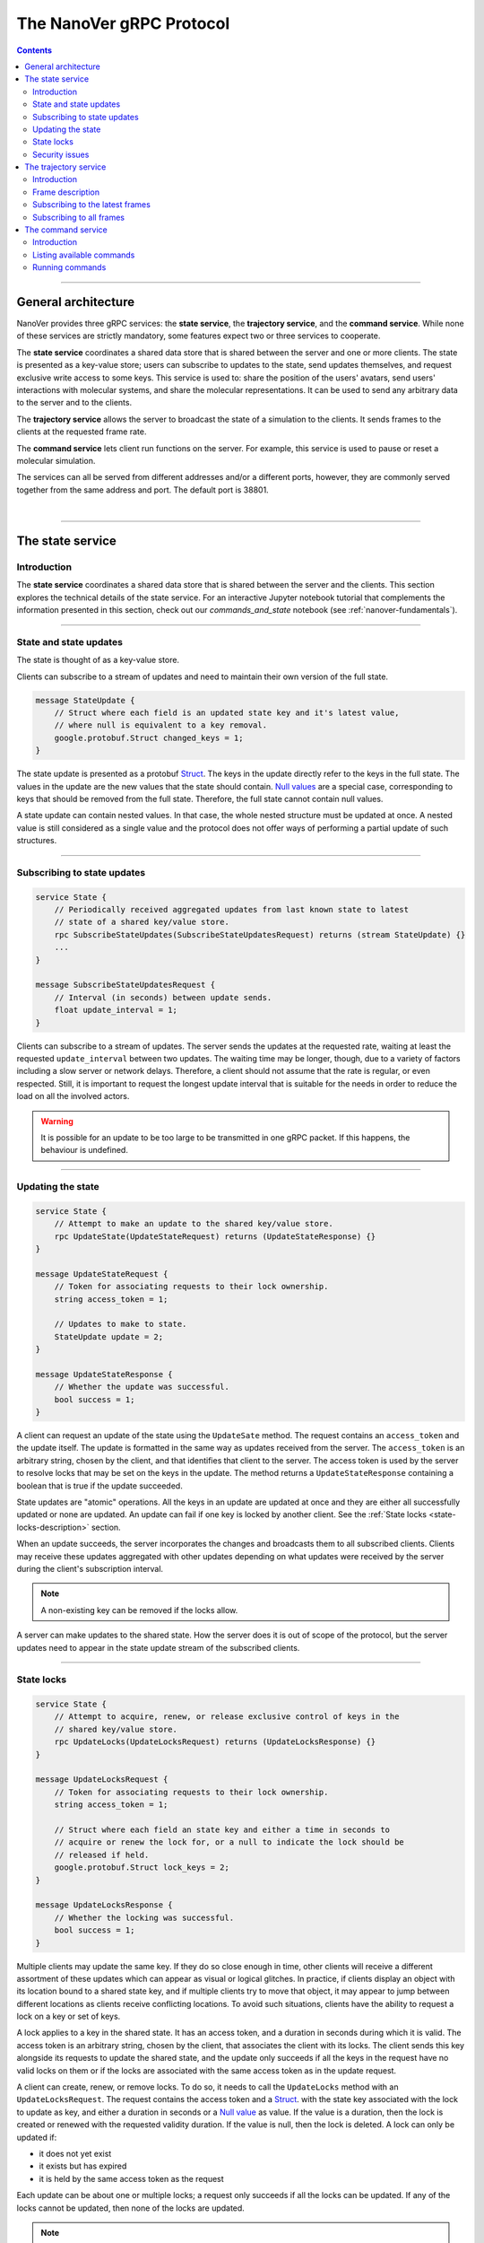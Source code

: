 .. _base-protocol:

=========================
The NanoVer gRPC Protocol
=========================

.. contents:: Contents
    :depth: 2
    :local:

----

####################
General architecture
####################

NanoVer provides three gRPC services: the **state service**, the **trajectory service**,
and the **command service**. While none of these services are strictly
mandatory, some features expect two or three services to cooperate.

The **state service** coordinates a shared data store that is shared between
the server and one or more clients. The state is presented as a key-value store;
users can subscribe to updates to the state, send updates themselves,
and request exclusive write access to some keys. This service is used to:
share the position of the users' avatars, send users' interactions
with molecular systems, and share the molecular representations. It
can be used to send any arbitrary data to the server and to the clients.

The **trajectory service** allows the server to broadcast the state of a
simulation to the clients. It sends frames to the clients at the
requested frame rate.

The **command service** lets client run functions on the server. For example,
this service is used to pause or reset a molecular simulation.

The services can all be served from different addresses and/or a
different ports, however, they are commonly served together from the same
address and port. The default port is 38801.

|

----

.. _state-service:

#################
The state service
#################

Introduction
############

The **state service** coordinates a shared data store that is shared between
the server and the clients. This section explores the technical details of
the state service. For an interactive Jupyter notebook tutorial that
complements the information presented in this section, check out our
`commands_and_state` notebook (see :ref:`nanover-fundamentals`).

----

.. _state-updates:

State and state updates
#######################

The state is thought of as a key-value store.

Clients can subscribe to a stream of updates and need to maintain their
own version of the full state.

.. code:: protobuf

   message StateUpdate {
       // Struct where each field is an updated state key and it's latest value,
       // where null is equivalent to a key removal.
       google.protobuf.Struct changed_keys = 1;
   }

The state update is presented as a protobuf
`Struct <https://developers.google.com/protocol-buffers/docs/reference/google.protobuf#google.protobuf.Struct>`_.
The keys in the update directly refer to the keys in the full state. The
values in the update are the new values that the state should contain. `Null
values <https://developers.google.com/protocol-buffers/docs/reference/google.protobuf#google.protobuf.NullValue>`_
are a special case, corresponding to keys that should be
removed from the full state. Therefore, the full state cannot contain
null values.

A state update can contain nested values. In that case, the whole nested
structure must be updated at once. A nested value is still considered as
a single value and the protocol does not offer ways of performing a
partial update of such structures.

----

Subscribing to state updates
############################

.. code:: protobuf

   service State {
       // Periodically received aggregated updates from last known state to latest
       // state of a shared key/value store.
       rpc SubscribeStateUpdates(SubscribeStateUpdatesRequest) returns (stream StateUpdate) {}
       ...
   }

   message SubscribeStateUpdatesRequest {
       // Interval (in seconds) between update sends.
       float update_interval = 1;
   }

Clients can subscribe to a stream of updates. The server sends the
updates at the requested rate, waiting at least the requested
``update_interval`` between two updates. The waiting time may be
longer, though, due to a variety of factors including a slow server or
network delays. Therefore, a client should not assume that the rate is
regular, or even respected. Still, it is important to request the
longest update interval that is suitable for the needs in order to
reduce the load on all the involved actors.

.. warning::

   It is possible for an update to be too large to be
   transmitted in one gRPC packet. If this happens, the behaviour is
   undefined.

----

Updating the state
##################

.. code:: protobuf

   service State {
       // Attempt to make an update to the shared key/value store.
       rpc UpdateState(UpdateStateRequest) returns (UpdateStateResponse) {}
   }

   message UpdateStateRequest {
       // Token for associating requests to their lock ownership.
       string access_token = 1;

       // Updates to make to state.
       StateUpdate update = 2;
   }

   message UpdateStateResponse {
       // Whether the update was successful.
       bool success = 1;
   }

A client can request an update of the state using the ``UpdateSate`` method. The
request contains an ``access_token`` and the update itself. The update is
formatted in the same way as updates received from the server. The
``access_token`` is an arbitrary string, chosen by the client, and that
identifies that client to the server. The access token is used by the server to
resolve locks that may be set on the keys in the update. The method returns a
``UpdateStateResponse`` containing a boolean that is true if the update
succeeded.

State updates are "atomic" operations. All the keys in an update are updated at
once and they are either all successfully updated or none are updated. An update
can fail if one key is locked by another client. See the :ref:`State locks
<state-locks-description>`
section.

When an update succeeds, the server incorporates the changes and broadcasts them
to all subscribed clients. Clients may receive these updates aggregated with
other updates depending on what updates were received by the server during the
client's subscription interval.

.. note::

   A non-existing key can be removed if the locks allow.

A server can make updates to the shared state. How the server does it is out of
scope of the protocol, but the server updates need to appear in the state update
stream of the subscribed clients.

----

.. _state-locks-description:

State locks
###########

.. code:: protobuf

   service State {
       // Attempt to acquire, renew, or release exclusive control of keys in the
       // shared key/value store.
       rpc UpdateLocks(UpdateLocksRequest) returns (UpdateLocksResponse) {}
   }

   message UpdateLocksRequest {
       // Token for associating requests to their lock ownership.
       string access_token = 1;

       // Struct where each field an state key and either a time in seconds to
       // acquire or renew the lock for, or a null to indicate the lock should be
       // released if held.
       google.protobuf.Struct lock_keys = 2;
   }

   message UpdateLocksResponse {
       // Whether the locking was successful.
       bool success = 1;
   }

Multiple clients may update the same key. If they do so close enough in time,
other clients will receive a different assortment of these updates which can
appear as visual or logical glitches. In practice, if clients display an object
with its location bound to a shared state key, and if multiple clients try to
move that object, it may appear to jump between different locations as
clients receive conflicting locations. To avoid such situations, clients have
the ability to request a lock on a key or set of keys.

A lock applies to a key in the shared state. It has an access token, and a
duration in seconds during which it is valid. The access token is an arbitrary
string, chosen by the client, that associates the client with its locks. The
client sends this key alongside its requests to update the shared state, and the
update only succeeds if all the keys in the request have no valid locks on them
or if the locks are associated with the same access token as in the update request.

A client can create, renew, or remove locks. To do so, it needs to call the
``UpdateLocks`` method with an ``UpdateLocksRequest``. The request contains the
access token and a `Struct
<https://developers.google.com/protocol-buffers/docs/reference/google.protobuf#google.protobuf.Struct>`_.
with the state key associated with the lock to update as key, and either a
duration in seconds or a `Null value
<https://developers.google.com/protocol-buffers/docs/reference/google.protobuf#google.protobuf.NullValue>`_
as value. If the value is a duration, then the lock is created or renewed with
the requested validity duration. If the value is null, then the lock is deleted.
A lock can only be updated if:

* it does not yet exist
* it exists but has expired
* it is held by the same access token as the request

Each update can be about one or multiple locks; a request only succeeds if
all the locks can be updated. If any of the locks cannot be updated, then
none of the locks are updated.

.. note::

   Locks can be applied to non-existing keys. Removing a lock does not remove
   the key on which it was applied and removing a key does not remove a lock
   that would apply to it.

----

Security issues
###############

The way to handle updates larger than a gRPC packet is undefined.
Servers may implement that case by shutting down, implementing solutions
that lead to a stale state or a degraded experience. This makes the
state service very susceptible to low effort denial of service attacks.

For now, no server nor client implement any form of encryption.
Therefore, the access tokens used to lock keys in the shared state
should be considered publicly exposed.

|

----

.. _trajectory-service:

######################
The trajectory service
######################

Introduction
############

A server can broadcast molecular systems using the **trajectory service**.
Molecular systems can be running simulations, static structures, recorded
trajectories, or any collection of particles regardless of how they are
produced. They are represented as a sequence of one or more **frames** where each
frame represents a state of the molecular system.

.. note::

   The trajectory service was initially designed with molecular systems in mind,
   hence the wording in this documentation. However, while we established a set
   of conventions to represent such systems, the protocol is not limited to
   them.

----

.. _frame-description:

Frame description
#################

.. code:: protobuf

    /* A general structure to represent a frame of a trajectory.
    It is similar in structure to the Google Struct message,
    representing dynamically typed objects and lists. However,
    as frames often consist of large arrays of data of the same
    type, a set of arrays are also provided as specified in
    nanover/protocol/array.proto */
    message FrameData {

      /* A standard key-value list of dynamically typed data */
      map<string, google.protobuf.Value> values = 1;

      /* A key-value list of value arrays */
      map<string, nanover.protocol.ValueArray> arrays = 2;
    }

NanoVer describes frames using the ``FrameData`` structure. A ``FrameData``
contains two key-value maps to describe the changes from the previous state of
the trajectory. An implementation using this structure needs to maintain an
aggregate ``FrameData`` and merge all incoming frames to get the current state
of the system.

A ``FrameData`` contains two fields: ``values`` and ``arrays``.

* The ``values`` field is a key-value map where each key is a string and each value is
  a protobuf `Value <https://protobuf.dev/reference/protobuf/google.protobuf/#value>`_.
  This map typically stores simple data related to the frame: data consisting of a
  single number, boolean, or string. This being said, it can contain more complex data structures
  such as heterogeneous lists or protobuf `Structs
  <https://developers.google.com/protocol-buffers/docs/reference/google.protobuf#google.protobuf.Struct>`_.
* The ``arrays`` field is a key-value map in which homogeneous arrays (i.e. arrays
  where all the values have the same type) can be stored. In this map, each key is a string
  and each value is a ``ValueArray``, which can contain a homogeneous array of either
  floats (``FloatArray``), unsigned integers (``IndexArray``), or strings (``StringArray``).

The meaning of the keys in both fields of the ``FrameData`` depends on the application.

To see examples of how these types of data are added to frames in practice, take a look
at our `frame` tutorial notebook (see :ref:`nanover-fundamentals`).

.. code:: protobuf

    message FloatArray {
      repeated float values = 1;
    }

    message IndexArray {
      repeated uint32 values = 1;
    }

    message StringArray {
      repeated string values = 1;
    }

    message ValueArray {
      oneof values {
        FloatArray float_values = 1;
        IndexArray index_values = 2;
        StringArray string_values = 3;
      }
    }

While a ``FrameData`` can describe a full frame, it is mostly used to describe
the changes in a frame compared to the previous ones. As such, it is expected
that a program working with these frames will merge them. A ``FrameData``
contains the key-value pairs to change for both the ``values`` and the
``arrays`` fields. In case of complex structures in ``values``, the new
``FrameData`` needs to contain the full new value even if only part of it
changed. Likewise for ``arrays``, the new ``FrameData``
needs to contain the full array in ``arrays`` even if only a
single element of it has changed. When merging, key-value pairs from the new frame
replace those from the aggregated frame. Key-value pairs that are only in the
new frame are added to the aggregated frame. Pairs that do not appear in the
new frame remain untouched in the aggregated one.

.. note::

   This aggregation process is made use of in NanoVer's interactive molecular
   dynamics application, in which clients can access the most
   recent updates to the frame (:py:attr:`NanoverImdClient.latest_frame`) or
   the full set of aggregated data pertaining to the current frame of the
   simulation (:py:attr:`NanoverImdClient.current_frame`).

Here is an example of frames being merged:

::

  Aggregated frame:        New frame:           Resulting frame:
    * values:                * values:            * values:
      - key0: A                - key1: B            - key0: A
      - key1: A        +       - key4: B     =      - key1: B
    * arrays:                * arrays:              - key4: B
      - key2: A                - key2: B          * arrays:
      - key3: A                                     - key2: B
                                                    - key3: A

When part of a stream, ``FrameData`` messages are wrapped into ``GetFrameResponse`` ones.

.. code:: protobuf

    /* A server response representing a frame of a molecular trajectory */
    message GetFrameResponse {

      /* An identifier for the frame */
      uint32 frame_index = 1;

      /* The frame of the trajectory, which may contain positions and topology information */
      nanover.protocol.trajectory.FrameData frame = 2;

    }

A ``GetFrameResponse`` message contains a ``FrameData`` and a frame index. This
index is an unsigned integer that is commonly incremented every time a new
frame is created. The exact value of the index, however, is only meaningful
when it is 0. When it is 0, it signals that the aggregated frame needs to be
reset. This can occur when the new frame originates from a completely different
simulation, for instance. In this case, the aggregated frame and the new frame
do not describe the same system and they should not be merged. Note that this
is the only mechanism that allows the removal of a key from the aggregated frame.

----

Subscribing to the latest frames
################################

.. code:: protobuf

    /* A service which provides access to frames of a trajectory,
    which may either be precomputed or represent a live simulation.
    It can also be used to obtain one or more frames on demand,
    allowing molecules or trajectories to be generated based on requests */
    service TrajectoryService {

      /* Subscribe to a continuous updating source of frames.
      The client gets the latest available frame at the time of transmission. */
      rpc SubscribeLatestFrames (GetFrameRequest) returns (stream GetFrameResponse);
    }

    /* A client request to get frame(s) from a trajectory service */
    message GetFrameRequest {

      /* Arbitrary data that can be used by a TrajectoryService to
      decide what frames to return */
      google.protobuf.Struct data = 1;

      /* Interval to send new frames at e.g 1/30 sends 30 frames every second. */
      float frame_interval = 2;
    }

A client can subscribe to a stream of the frames broadcast by the server
using the ``SubscribeLatestFrames`` method. When subscribing, the client sends
a ``GetFrameRequest`` message with a time interval expressed in seconds. The
server will try to send new frames as they are available and at most at this
interval. If multiple frames were produced during the interval, the server will
send the aggregate of these frames. The frames are sent as ``GetFrameResponse``
messages.

When subscribing, a client may provide additional data as part of the
``GetFrameRequest``. This aims at allowing some server-side filtering of the
broadcast frames. **At this time, no server uses this data.**

.. note::

   A client subscribed to this stream may miss some data. If more than one
   frame is generated by the server during the interval, then an aggregated
   frame is sent by the server. This can cause the client to miss data when one
   frame overwrites keys from the previous one. Client should expect to always
   receive the latest state of the trajectory, but not to receive all the time
   points generated by the server.

----

Subscribing to all frames
#########################

.. code:: protobuf

    /* A service which provides access to frames of a trajectory,
    which may either be precomputed or represent a live simulation.
    It can also be used to obtain one or more frames on demand,
    allowing molecules or trajectories to be generated based on requests */
    service TrajectoryService {

      /* Subscribe to a continuous updating source of frames.
      Frames are added to the stream when they are available */
      rpc SubscribeFrames (GetFrameRequest) returns (stream GetFrameResponse);
    }

**Optionally**, a server may allow a client to subscribe to all the broadcast
frames using the ``SubscribeFrames`` method. In this case, the client sends a
``GetFrameRequest`` with a time interval and possibly extra data. The server
will send frames as ``GetFrameResponse`` objects when they are available and at
most at the requested interval. However, the frames will not be aggregated so
the last frame received by the client may not be the last frame that was
produced. A client subscribing to this stream will receive all the time points
produced by the server, but may lag behind the current state of the simulation.

This subscription method can be a security risk and servers may choose to not
implement it. Indeed, if a client subscribes to all the frames with a long
interval, the server needs to record all the frames until they are sent to the
client. This can cause significant disk and/or memory usage.

|

----

.. _command-service:

###################
The command service
###################

Introduction
############

A server can expose functions that clients can call. Such functions can take
arguments and return values. Each function itself should return shortly after
being called.

These functions are exposed through the **command service**. A client can use this
service to list the commands that are available and to call commands.

Each command has a name and a list of arguments. The name is an arbitrary
string. By convention the name can be attached to a namespace by naming the
command ``namespace/command_name``.

----

Listing available commands
##########################

.. code:: protobuf

    service Command {

        /* Get a list of all the commands available on this service */
        rpc GetCommands (GetCommandsRequest) returns (GetCommandsReply) {}
    }

    message GetCommandsRequest {

    }

    message GetCommandsReply{
        repeated CommandMessage commands = 1;
    }

    message CommandMessage {
        string name = 1;
        google.protobuf.Struct arguments = 2;
    }

A client can call the ``GetCommands`` method to list the commands exposed by
the server. It needs to send a ``GetCommandRequest`` message—that is a message
without content—and it receives a list of the commands. This list is wrapped
in a ``GetCommandsReply`` under the ``commands`` field. Each command is
presented as a ``CommandMessage`` that contains the name of the command, and
the list of arguments that the command accepts alongside the default values for
these arguments.

----

Running commands
################

.. code:: protobuf

    service Command {
        /* Runs a command on the service */
        rpc RunCommand (CommandMessage) returns (CommandReply) {}
    }

    message CommandReply {
        google.protobuf.Struct result = 1;
    }

    message CommandMessage {
        string name = 1;
        google.protobuf.Struct arguments = 2;
    }

To invoke a command, a client needs to run the ``RunCommand`` method with a
``CommandMessage``. The ``CommandMessage`` contains the name of the command to
invoke and a Struct of arguments to pass to the command. The server will use
the default value for arguments that are missing from the ``CommandMessage``.

The ``RunCommand`` method returns a ``CommandReply`` that contains a Struct of
the values returned by the server-side function.

If the name of the command or one of the names of an argument is unknown to the
server, the ``RunCommand`` method fails with a ``INVALID_ARGUMENT`` status
code.

.. note::

   The protocol does not have an in-built way of handling errors during the
   execution of the command. It does not have an in-built way of handling
   long-running commands either.

For an interactive Jupyter notebook tutorial that demonstrates how to set up
and run commands in practice, check out our `commands_and_state` notebook
(see :ref:`nanover-fundamentals`).

|

